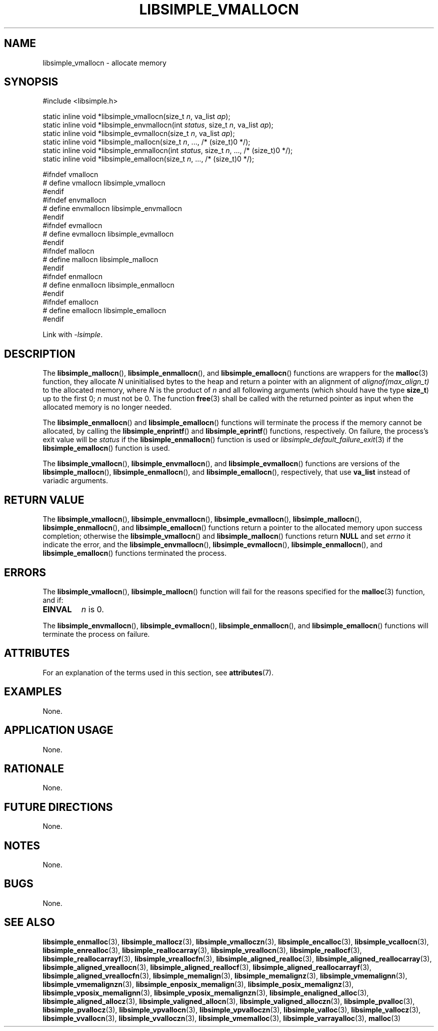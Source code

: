 .TH LIBSIMPLE_VMALLOCN 3 2018-11-03 libsimple
.SH NAME
libsimple_vmallocn \- allocate memory
.SH SYNOPSIS
.nf
#include <libsimple.h>

static inline void *libsimple_vmallocn(size_t \fIn\fP, va_list \fIap\fP);
static inline void *libsimple_envmallocn(int \fIstatus\fP, size_t \fIn\fP, va_list \fIap\fP);
static inline void *libsimple_evmallocn(size_t \fIn\fP, va_list \fIap\fP);
static inline void *libsimple_mallocn(size_t \fIn\fP, ..., /* (size_t)0 */);
static inline void *libsimple_enmallocn(int \fIstatus\fP, size_t \fIn\fP, ..., /* (size_t)0 */);
static inline void *libsimple_emallocn(size_t \fIn\fP, ..., /* (size_t)0 */);

#ifndef vmallocn
# define vmallocn libsimple_vmallocn
#endif
#ifndef envmallocn
# define envmallocn libsimple_envmallocn
#endif
#ifndef evmallocn
# define evmallocn libsimple_evmallocn
#endif
#ifndef mallocn
# define mallocn libsimple_mallocn
#endif
#ifndef enmallocn
# define enmallocn libsimple_enmallocn
#endif
#ifndef emallocn
# define emallocn libsimple_emallocn
#endif
.fi
.PP
Link with
.IR \-lsimple .
.SH DESCRIPTION
The
.BR libsimple_mallocn (),
.BR libsimple_enmallocn (),
and
.BR libsimple_emallocn ()
functions are wrappers for the
.BR malloc (3)
function, they allocate
.I N
uninitialised bytes to the heap and return a
pointer with an alignment of
.I alignof(max_align_t)
to the allocated memory, where
.I N
is the product of
.I n
and all following arguments (which should have the type
.BR size_t )
up to the first 0;
.I n
must not be 0. The function
.BR free (3)
shall be called with the returned pointer as
input when the allocated memory is no longer needed.
.PP
The
.BR libsimple_enmallocn ()
and
.BR libsimple_emallocn ()
functions will terminate the process if the memory
cannot be allocated, by calling the
.BR libsimple_enprintf ()
and
.BR libsimple_eprintf ()
functions, respectively.
On failure, the process's exit value will be
.I status
if the
.BR libsimple_enmallocn ()
function is used or
.IR libsimple_default_failure_exit (3)
if the
.BR libsimple_emallocn ()
function is used.
.PP
The
.BR libsimple_vmallocn (),
.BR libsimple_envmallocn (),
and
.BR libsimple_evmallocn ()
functions are versions of the
.BR libsimple_mallocn (),
.BR libsimple_enmallocn (),
and
.BR libsimple_emallocn (),
respectively, that use
.B va_list
instead of variadic arguments.
.SH RETURN VALUE
The
.BR libsimple_vmallocn (),
.BR libsimple_envmallocn (),
.BR libsimple_evmallocn (),
.BR libsimple_mallocn (),
.BR libsimple_enmallocn (),
and
.BR libsimple_emallocn ()
functions return a pointer to the allocated memory
upon success completion; otherwise the
.BR libsimple_vmallocn ()
and
.BR libsimple_mallocn ()
functions return
.B NULL
and set
.I errno
it indicate the error, and the
.BR libsimple_envmallocn (),
.BR libsimple_evmallocn (),
.BR libsimple_enmallocn (),
and
.BR libsimple_emallocn ()
functions terminated the process.
.SH ERRORS
The
.BR libsimple_vmallocn (),
.BR libsimple_mallocn ()
function will fail for the reasons specified for the
.BR malloc (3)
function, and if:
.TP
.B EINVAL
.I n
is 0.
.PP
The
.BR libsimple_envmallocn (),
.BR libsimple_evmallocn (),
.BR libsimple_enmallocn (),
and
.BR libsimple_emallocn ()
functions will terminate the process on failure.
.SH ATTRIBUTES
For an explanation of the terms used in this section, see
.BR attributes (7).
.TS
allbox;
lb lb lb
l l l.
Interface	Attribute	Value
T{
.BR libsimple_vmallocn (),
.br
.BR libsimple_envmallocn (),
.br
.BR libsimple_evmallocn (),
.br
.BR libsimple_mallocn (),
.br
.BR libsimple_enmallocn (),
.br
.BR libsimple_emallocn ()
T}	Thread safety	MT-Safe
T{
.BR libsimple_vmallocn (),
.br
.BR libsimple_envmallocn (),
.br
.BR libsimple_evmallocn (),
.br
.BR libsimple_mallocn (),
.br
.BR libsimple_enmallocn (),
.br
.BR libsimple_emallocn ()
T}	Async-signal safety	AS-Safe
T{
.BR libsimple_vmallocn (),
.br
.BR libsimple_envmallocn (),
.br
.BR libsimple_evmallocn (),
.br
.BR libsimple_mallocn (),
.br
.BR libsimple_enmallocn (),
.br
.BR libsimple_emallocn ()
T}	Async-cancel safety	AC-Safe
.TE
.SH EXAMPLES
None.
.SH APPLICATION USAGE
None.
.SH RATIONALE
None.
.SH FUTURE DIRECTIONS
None.
.SH NOTES
None.
.SH BUGS
None.
.SH SEE ALSO
.BR libsimple_enmalloc (3),
.BR libsimple_mallocz (3),
.BR libsimple_vmalloczn (3),
.BR libsimple_encalloc (3),
.BR libsimple_vcallocn (3),
.BR libsimple_enrealloc (3),
.BR libsimple_reallocarray (3),
.BR libsimple_vreallocn (3),
.BR libsimple_reallocf (3),
.BR libsimple_reallocarrayf (3),
.BR libsimple_vreallocfn (3),
.BR libsimple_aligned_realloc (3),
.BR libsimple_aligned_reallocarray (3),
.BR libsimple_aligned_vreallocn (3),
.BR libsimple_aligned_reallocf (3),
.BR libsimple_aligned_reallocarrayf (3),
.BR libsimple_aligned_vreallocfn (3),
.BR libsimple_memalign (3),
.BR libsimple_memalignz (3),
.BR libsimple_vmemalignn (3),
.BR libsimple_vmemalignzn (3),
.BR libsimple_enposix_memalign (3),
.BR libsimple_posix_memalignz (3),
.BR libsimple_vposix_memalignn (3),
.BR libsimple_vposix_memalignzn (3),
.BR libsimple_enaligned_alloc (3),
.BR libsimple_aligned_allocz (3),
.BR libsimple_valigned_allocn (3),
.BR libsimple_valigned_alloczn (3),
.BR libsimple_pvalloc (3),
.BR libsimple_pvallocz (3),
.BR libsimple_vpvallocn (3),
.BR libsimple_vpvalloczn (3),
.BR libsimple_valloc (3),
.BR libsimple_vallocz (3),
.BR libsimple_vvallocn (3),
.BR libsimple_vvalloczn (3),
.BR libsimple_vmemalloc (3),
.BR libsimple_varrayalloc (3),
.BR malloc (3)
